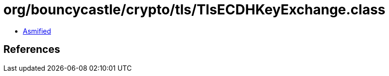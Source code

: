 = org/bouncycastle/crypto/tls/TlsECDHKeyExchange.class

 - link:TlsECDHKeyExchange-asmified.java[Asmified]

== References

